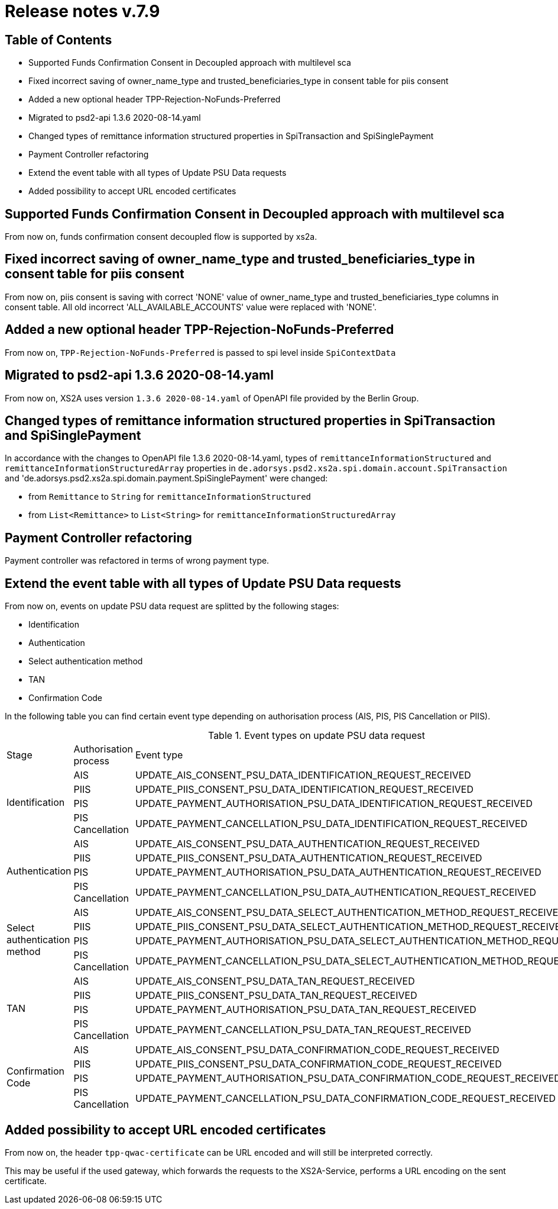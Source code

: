 = Release notes v.7.9

== Table of Contents

* Supported Funds Confirmation Consent in Decoupled approach with multilevel sca
* Fixed incorrect saving of owner_name_type and trusted_beneficiaries_type in consent table for piis consent
* Added a new optional header TPP-Rejection-NoFunds-Preferred
* Migrated to psd2-api 1.3.6 2020-08-14.yaml
* Changed types of remittance information structured properties in SpiTransaction and SpiSinglePayment
* Payment Controller refactoring
* Extend the event table with all types of Update PSU Data requests
* Added possibility to accept URL encoded certificates

== Supported Funds Confirmation Consent in Decoupled approach with multilevel sca

From now on, funds confirmation consent decoupled flow is supported by xs2a.

== Fixed incorrect saving of owner_name_type and trusted_beneficiaries_type in consent table for piis consent

From now on, piis consent is saving with correct 'NONE' value of owner_name_type and trusted_beneficiaries_type
columns in consent table. All old incorrect 'ALL_AVAILABLE_ACCOUNTS' value were replaced with 'NONE'.

== Added a new optional header TPP-Rejection-NoFunds-Preferred

From now on, `TPP-Rejection-NoFunds-Preferred` is passed to spi level inside `SpiContextData`

== Migrated to psd2-api 1.3.6 2020-08-14.yaml

From now on, XS2A uses version `1.3.6 2020-08-14.yaml` of OpenAPI file provided by the Berlin Group.

==  Changed types of remittance information structured properties in SpiTransaction and SpiSinglePayment

In accordance with the changes to OpenAPI file 1.3.6 2020-08-14.yaml, types of `remittanceInformationStructured`
and `remittanceInformationStructuredArray` properties in `de.adorsys.psd2.xs2a.spi.domain.account.SpiTransaction` and
'de.adorsys.psd2.xs2a.spi.domain.payment.SpiSinglePayment' were changed:

- from `Remittance` to `String` for `remittanceInformationStructured`
- from `List<Remittance>` to `List<String>` for `remittanceInformationStructuredArray`

== Payment Controller refactoring

Payment controller was refactored in terms of wrong payment type.

== Extend the event table with all types of Update PSU Data requests

From now on, events on update PSU data request are splitted by the following stages:

- Identification
- Authentication
- Select authentication method
- TAN
- Confirmation Code

In the following table you can find certain event type depending on authorisation process (AIS, PIS, PIS Cancellation or PIIS).

.Event types on update PSU data request
|===

|Stage |Authorisation process |Event type

.4+|Identification
|AIS
|UPDATE_AIS_CONSENT_PSU_DATA_IDENTIFICATION_REQUEST_RECEIVED
|PIIS
|UPDATE_PIIS_CONSENT_PSU_DATA_IDENTIFICATION_REQUEST_RECEIVED
|PIS
|UPDATE_PAYMENT_AUTHORISATION_PSU_DATA_IDENTIFICATION_REQUEST_RECEIVED
|PIS Cancellation
|UPDATE_PAYMENT_CANCELLATION_PSU_DATA_IDENTIFICATION_REQUEST_RECEIVED

.4+|Authentication
|AIS
|UPDATE_AIS_CONSENT_PSU_DATA_AUTHENTICATION_REQUEST_RECEIVED
|PIIS
|UPDATE_PIIS_CONSENT_PSU_DATA_AUTHENTICATION_REQUEST_RECEIVED
|PIS
|UPDATE_PAYMENT_AUTHORISATION_PSU_DATA_AUTHENTICATION_REQUEST_RECEIVED
|PIS Cancellation
|UPDATE_PAYMENT_CANCELLATION_PSU_DATA_AUTHENTICATION_REQUEST_RECEIVED

.4+|Select authentication method
|AIS
|UPDATE_AIS_CONSENT_PSU_DATA_SELECT_AUTHENTICATION_METHOD_REQUEST_RECEIVED
|PIIS
|UPDATE_PIIS_CONSENT_PSU_DATA_SELECT_AUTHENTICATION_METHOD_REQUEST_RECEIVED
|PIS
|UPDATE_PAYMENT_AUTHORISATION_PSU_DATA_SELECT_AUTHENTICATION_METHOD_REQUEST_RECEIVED
|PIS Cancellation
|UPDATE_PAYMENT_CANCELLATION_PSU_DATA_SELECT_AUTHENTICATION_METHOD_REQUEST_RECEIVED

.4+|TAN
|AIS
|UPDATE_AIS_CONSENT_PSU_DATA_TAN_REQUEST_RECEIVED
|PIIS
|UPDATE_PIIS_CONSENT_PSU_DATA_TAN_REQUEST_RECEIVED
|PIS
|UPDATE_PAYMENT_AUTHORISATION_PSU_DATA_TAN_REQUEST_RECEIVED
|PIS Cancellation
|UPDATE_PAYMENT_CANCELLATION_PSU_DATA_TAN_REQUEST_RECEIVED

.4+|Confirmation Code
|AIS
|UPDATE_AIS_CONSENT_PSU_DATA_CONFIRMATION_CODE_REQUEST_RECEIVED
|PIIS
|UPDATE_PIIS_CONSENT_PSU_DATA_CONFIRMATION_CODE_REQUEST_RECEIVED
|PIS
|UPDATE_PAYMENT_AUTHORISATION_PSU_DATA_CONFIRMATION_CODE_REQUEST_RECEIVED
|PIS Cancellation
|UPDATE_PAYMENT_CANCELLATION_PSU_DATA_CONFIRMATION_CODE_REQUEST_RECEIVED

|===

== Added possibility to accept URL encoded certificates

From now on, the header `tpp-qwac-certificate` can be URL encoded and will still be
interpreted correctly.

This may be useful if the used gateway, which forwards the requests to the XS2A-Service, performs a URL
encoding on the sent certificate.
